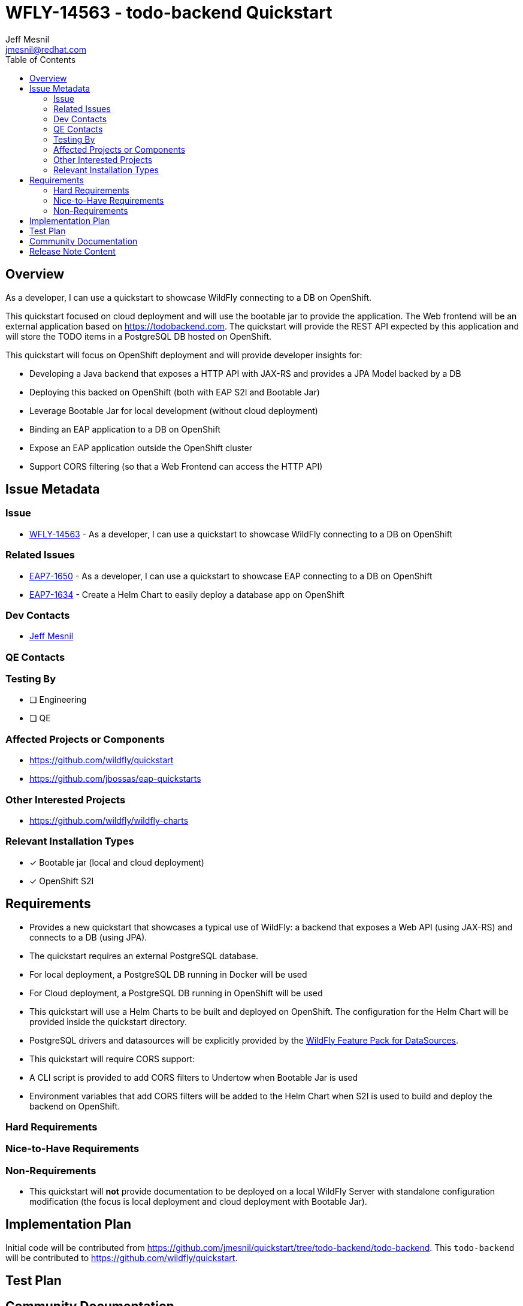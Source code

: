 = WFLY-14563 - todo-backend Quickstart
:author:            Jeff Mesnil
:email:             jmesnil@redhat.com
:toc:               left
:icons:             font
:idprefix:
:idseparator:       -

== Overview

As a developer, I can use a quickstart to showcase WildFly connecting to a DB on OpenShift.

This quickstart focused on cloud deployment and will use the bootable jar to provide the application.
The Web frontend will be an external application based on https://todobackend.com. The quickstart will provide the REST API expected by this application and will store the TODO items in a PostgreSQL DB hosted on OpenShift.

This quickstart will focus on OpenShift deployment and will provide developer insights for:

 * Developing a Java backend that exposes a HTTP API with JAX-RS and provides a JPA Model backed by a DB
 * Deploying this backed on OpenShift (both with EAP S2I and Bootable Jar)
 * Leverage Bootable Jar for local development (without cloud deployment)
 * Binding an EAP application to a DB on OpenShift
 * Expose an EAP application outside the OpenShift cluster
 * Support CORS filtering (so that a Web Frontend can access the HTTP API)

== Issue Metadata

=== Issue

* https://issues.redhat.com/browse/WFLY-14563[WFLY-14563] - As a developer, I can use a quickstart to showcase WildFly connecting to a DB on OpenShift

=== Related Issues

* https://issues.redhat.com/browse/EAP7-1650[EAP7-1650] - As a developer, I can use a quickstart to showcase EAP connecting to a DB on OpenShift
* https://issues.redhat.com/browse/EAP7-1634[EAP7-1634] - Create a Helm Chart to easily deploy a database app on OpenShift

=== Dev Contacts

* mailto:{email}[{author}]

=== QE Contacts

=== Testing By
// Put an x in the relevant field to indicate if testing will be done by Engineering or QE. 
// Discuss with QE during the Kickoff state to decide this
* [ ] Engineering

* [ ] QE

=== Affected Projects or Components

* https://github.com/wildfly/quickstart
* https://github.com/jbossas/eap-quickstarts

=== Other Interested Projects

* https://github.com/wildfly/wildfly-charts

=== Relevant Installation Types
// Remove the x next to the relevant field if the feature in question is not relevant
// to that kind of WildFly installation

* [x] Bootable jar (local and cloud deployment)
* [x] OpenShift S2I

== Requirements

* Provides a new quickstart that showcases a typical use of WildFly: a backend that exposes a Web API (using JAX-RS) and connects to a DB (using JPA).
* The quickstart requires an external PostgreSQL database.
  * For local deployment, a PostgreSQL DB running in Docker will be used
  * For Cloud deployment, a PostgreSQL DB running in OpenShift will be used
* This quickstart will use a Helm Charts to be built and deployed on OpenShift. The configuration for the Helm Chart will be provided inside the quickstart directory.
* PostgreSQL drivers and datasources will be explicitly provided by the https://github.com/wildfly-extras/wildfly-datasources-galleon-pack[WildFly Feature Pack for DataSources].
* This quickstart will require CORS support:
  * A CLI script is provided to add CORS filters to Undertow when Bootable Jar is used
  * Environment variables that add CORS filters will be added to the Helm Chart when S2I is used to build and deploy the backend on OpenShift.

=== Hard Requirements

=== Nice-to-Have Requirements

=== Non-Requirements

* This quickstart will *not* provide documentation to be deployed on a local WildFly Server with standalone configuration modification (the focus is local deployment and cloud deployment with Bootable Jar).

== Implementation Plan

Initial code will be contributed from https://github.com/jmesnil/quickstart/tree/todo-backend/todo-backend.
This `todo-backend` will be contributed to https://github.com/wildfly/quickstart.

== Test Plan

== Community Documentation

Community documentation will be provided by the README in the quickstart directory (https://github.com/jmesnil/quickstart/blob/todo-backend/todo-backend/README.adoc[README's initial contribution]).

== Release Note Content

A new quickstart `todo-backend` showcases how WildFly can be deployed on OpenShift to provide a backend that exposes an HTTP API (using `JAX-RS`) and store data to a DB (using `JPA`).
